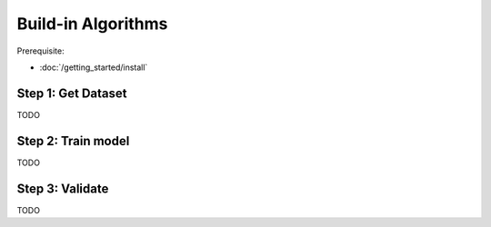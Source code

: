 .. -------------------------------------------------------------
.. 
.. Licensed to the Apache Software Foundation (ASF) under one
.. or more contributor license agreements.  See the NOTICE file
.. distributed with this work for additional information
.. regarding copyright ownership.  The ASF licenses this file
.. to you under the Apache License, Version 2.0 (the
.. "License"); you may not use this file except in compliance
.. with the License.  You may obtain a copy of the License at
.. 
..   http://www.apache.org/licenses/LICENSE-2.0
.. 
.. Unless required by applicable law or agreed to in writing,
.. software distributed under the License is distributed on an
.. "AS IS" BASIS, WITHOUT WARRANTIES OR CONDITIONS OF ANY
.. KIND, either express or implied.  See the License for the
.. specific language governing permissions and limitations
.. under the License.
.. 
.. ------------------------------------------------------------

Build-in Algorithms 
===================

Prerequisite: 

- :doc:`/getting_started/install`


Step 1: Get Dataset
-------------------

TODO

Step 2: Train model
-------------------

TODO

Step 3: Validate
----------------

TODO

